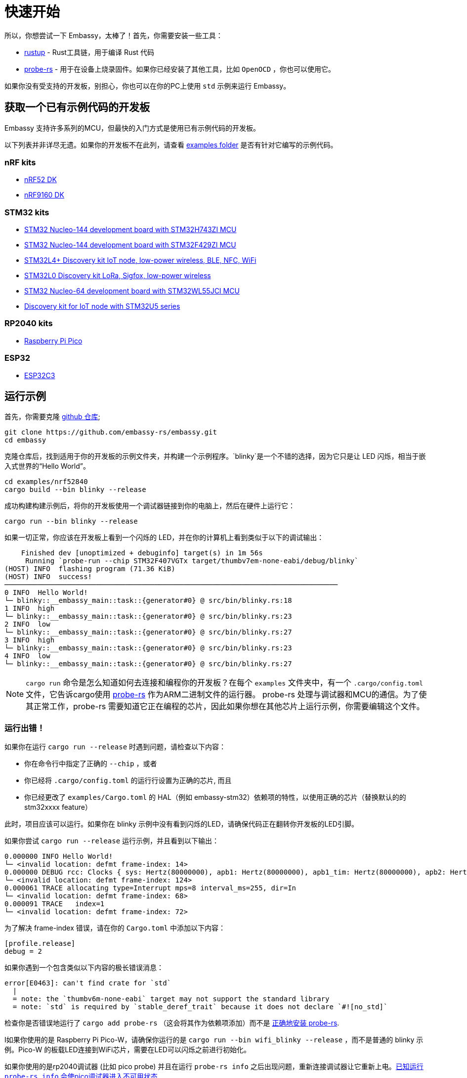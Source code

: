 = 快速开始

所以，你想尝试一下 Embassy，太棒了！首先，你需要安装一些工具：

* link:https://rustup.rs/[rustup] - Rust工具链，用于编译 Rust 代码
* link:https://probe.rs/[probe-rs] - 用于在设备上烧录固件。如果你已经安装了其他工具，比如  `OpenOCD` ，你也可以使用它。

如果你没有受支持的开发板，别担心，你也可以在你的PC上使用 `std` 示例来运行 Embassy。

== 获取一个已有示例代码的开发板

Embassy 支持许多系列的MCU，但最快的入门方式是使用已有示例代码的开发板。

以下列表并非详尽无遗。如果你的开发板不在此列，请查看 link:https://github.com/embassy-rs/embassy/tree/main/examples[examples folder] 是否有针对它编写的示例代码。

=== nRF kits

* link:https://www.nordicsemi.com/Products/Development-hardware/nrf52-dk[nRF52 DK]
* link:https://www.nordicsemi.com/Products/Development-hardware/nRF9160-DK[nRF9160 DK]

=== STM32 kits

* link:https://www.st.com/en/evaluation-tools/nucleo-h743zi.html[STM32 Nucleo-144 development board with STM32H743ZI MCU]
* link:https://www.st.com/en/evaluation-tools/nucleo-f429zi.html[STM32 Nucleo-144 development board with STM32F429ZI MCU]
* link:https://www.st.com/en/evaluation-tools/b-l4s5i-iot01a.html[STM32L4+ Discovery kit IoT node, low-power wireless, BLE, NFC, WiFi]
* link:https://www.st.com/en/evaluation-tools/b-l072z-lrwan1.html[STM32L0 Discovery kit LoRa, Sigfox, low-power wireless]
* link:https://www.st.com/en/evaluation-tools/nucleo-wl55jc.html[STM32 Nucleo-64 development board with STM32WL55JCI MCU]
* link:https://www.st.com/en/evaluation-tools/b-u585i-iot02a.html[Discovery kit for IoT node with STM32U5 series]


=== RP2040 kits

* link:https://www.raspberrypi.com/products/raspberry-pi-pico/[Raspberry Pi Pico]

=== ESP32

* link:https://github.com/esp-rs/esp-rust-board[ESP32C3]

== 运行示例

首先，你需要克隆 link:https://github.com/embassy-rs/embassy[github 仓库];

[source, bash]
----
git clone https://github.com/embassy-rs/embassy.git
cd embassy
----

克隆仓库后，找到适用于你的开发板的示例文件夹，并构建一个示例程序。`blinky`是一个不错的选择，因为它只是让 LED 闪烁，相当于嵌入式世界的“Hello World”。

[source, bash]
----
cd examples/nrf52840
cargo build --bin blinky --release
----

成功构建构建示例后，将你的开发板使用一个调试器链接到你的电脑上，然后在硬件上运行它：

[source, bash]
----
cargo run --bin blinky --release
----

如果一切正常，你应该在开发板上看到一个闪烁的 LED，并在你的计算机上看到类似于以下的调试输出：

[source]
----
    Finished dev [unoptimized + debuginfo] target(s) in 1m 56s
     Running `probe-run --chip STM32F407VGTx target/thumbv7em-none-eabi/debug/blinky`
(HOST) INFO  flashing program (71.36 KiB)
(HOST) INFO  success!
────────────────────────────────────────────────────────────────────────────────
0 INFO  Hello World!
└─ blinky::__embassy_main::task::{generator#0} @ src/bin/blinky.rs:18
1 INFO  high
└─ blinky::__embassy_main::task::{generator#0} @ src/bin/blinky.rs:23
2 INFO  low
└─ blinky::__embassy_main::task::{generator#0} @ src/bin/blinky.rs:27
3 INFO  high
└─ blinky::__embassy_main::task::{generator#0} @ src/bin/blinky.rs:23
4 INFO  low
└─ blinky::__embassy_main::task::{generator#0} @ src/bin/blinky.rs:27
----

NOTE: `+cargo run+` 命令是怎么知道如何去连接和编程你的开发板？在每个 `examples` 文件夹中，有一个 `.cargo/config.toml` 文件，它告诉cargo使用 link:https://probe.rs/[probe-rs] 作为ARM二进制文件的运行器。 probe-rs 处理与调试器和MCU的通信。为了使其正常工作，probe-rs 需要知道它正在编程的芯片，因此如果你想在其他芯片上运行示例，你需要编辑这个文件。

=== 运行出错！

如果你在运行 `+cargo run --release+` 时遇到问题，请检查以下内容：

* 你在命令行中指定了正确的 `+--chip+` ，或者
* 你已经将 `+.cargo/config.toml+` 的运行行设置为正确的芯片, 而且
* 你已经更改了 `+examples/Cargo.toml+` 的 HAL（例如 embassy-stm32）依赖项的特性，以使用正确的芯片（替换默认的的 stm32xxxx feature）

此时，项目应该可以运行。如果你在 blinky 示例中没有看到闪烁的LED，请确保代码正在翻转你开发板的LED引脚。

如果你尝试 `+cargo run --release+` 运行示例，并且看到以下输出：
[source]
----
0.000000 INFO Hello World!
└─ <invalid location: defmt frame-index: 14>
0.000000 DEBUG rcc: Clocks { sys: Hertz(80000000), apb1: Hertz(80000000), apb1_tim: Hertz(80000000), apb2: Hertz(80000000), apb2_tim: Hertz(80000000), ahb1: Hertz(80000000), ahb2: Hertz(80000000), ahb3: Hertz(80000000) }
└─ <invalid location: defmt frame-index: 124>
0.000061 TRACE allocating type=Interrupt mps=8 interval_ms=255, dir=In
└─ <invalid location: defmt frame-index: 68>
0.000091 TRACE   index=1
└─ <invalid location: defmt frame-index: 72>
----

为了解决 frame-index 错误，请在你的 `Cargo.toml` 中添加以下内容：

[source,toml]
----
[profile.release]
debug = 2
----

如果你遇到一个包含类似以下内容的极长错误消息：

[source]
----
error[E0463]: can't find crate for `std`
  |
  = note: the `thumbv6m-none-eabi` target may not support the standard library
  = note: `std` is required by `stable_deref_trait` because it does not declare `#![no_std]`
----

检查你是否错误地运行了 `+cargo add probe-rs+` （这会将其作为依赖项添加）而不是 link:https://probe.rs/docs/getting-started/installation/[正确地安装 probe-rs].

I如果你使用的是 Raspberry Pi Pico-W，请确保你运行的是  `+cargo run --bin wifi_blinky --release+` ，而不是普通的 blinky 示例。Pico-W 的板载LED连接到WiFi芯片，需要在LED可以闪烁之前进行初始化。

如果你使用的是rp2040调试器 (比如 pico probe) 并且在运行 `probe-rs info` 之后出现问题，重新连接调试器让它重新上电。link:https://github.com/probe-rs/probe-rs/issues/1849[已知运行 `probe-rs info` 会使pico调试器进入不可用状态].

如果你仍然遇到问题，请查看常见问题解答： link:https://embassy.dev/book/dev/faq.html[FAQ], 或者在聊天室寻求帮助： link:https://matrix.to/#/#embassy-rs:matrix.org[Embassy Chat Room].

== 接下来干啥？

恭喜，你已经成功运行了你的第一个 Embassy 应用程序！下面是一些建议，帮助你继续前进：

* 阅读更多关于 xref:runtime.adoc[executor] 的内容.
* 阅读更多关于硬件抽象层 xref:hal.adoc[HAL(硬件抽象层)] 的内容。
* 开始 xref:basic_application.adoc[编写你的应用程序]。
* 学习如何 xref:new_project.adoc[通过改编示例来开始一个新项目].
